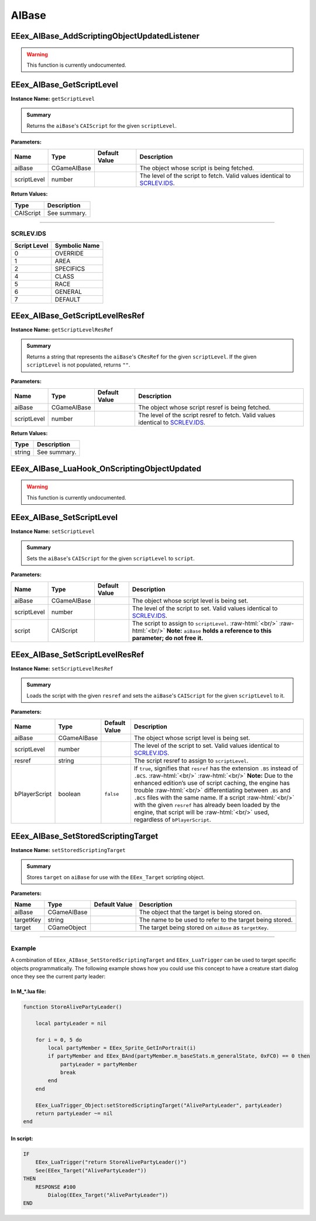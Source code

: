 .. role:: raw-html(raw)
   :format: html

.. role:: underline
   :class: underline

.. role:: bold-italic
   :class: bold-italic

======
AIBase
======

.. _EEex_AIBase_AddScriptingObjectUpdatedListener:

EEex_AIBase_AddScriptingObjectUpdatedListener
^^^^^^^^^^^^^^^^^^^^^^^^^^^^^^^^^^^^^^^^^^^^^

.. warning::
   This function is currently undocumented.

.. _EEex_AIBase_GetScriptLevel:

EEex_AIBase_GetScriptLevel
^^^^^^^^^^^^^^^^^^^^^^^^^^

**Instance Name:** ``getScriptLevel``

.. admonition:: Summary

   Returns the ``aiBase``'s ``CAIScript`` for the given ``scriptLevel``.

**Parameters:**

+-------------+-------------+-------------------+----------------------------------------------------------------------------+
| **Name**    | **Type**    | **Default Value** | **Description**                                                            |
+=============+=============+===================+============================================================================+
| aiBase      | CGameAIBase |                   | The object whose script is being fetched.                                  |
+-------------+-------------+-------------------+----------------------------------------------------------------------------+
| scriptLevel | number      |                   | The level of the script to fetch. Valid values identical to `SCRLEV.IDS`_. |
+-------------+-------------+-------------------+----------------------------------------------------------------------------+

**Return Values:**

+-----------+-----------------+
| **Type**  | **Description** |
+===========+=================+
| CAIScript | See summary.    |
+-----------+-----------------+

=================================================================================================================

**SCRLEV.IDS**
**************

+--------------+---------------+
| Script Level | Symbolic Name |
+==============+===============+
| 0            | OVERRIDE      |
+--------------+---------------+
| 1            | AREA          |
+--------------+---------------+
| 2            | SPECIFICS     |
+--------------+---------------+
| 4            | CLASS         |
+--------------+---------------+
| 5            | RACE          |
+--------------+---------------+
| 6            | GENERAL       |
+--------------+---------------+
| 7            | DEFAULT       |
+--------------+---------------+

.. _EEex_AIBase_GetScriptLevelResRef:

EEex_AIBase_GetScriptLevelResRef
^^^^^^^^^^^^^^^^^^^^^^^^^^^^^^^^

**Instance Name:** ``getScriptLevelResRef``

.. admonition:: Summary

   Returns a string that represents the ``aiBase``'s ``CResRef`` for the given ``scriptLevel``.
   If the given ``scriptLevel`` is not populated, returns ``""``.

**Parameters:**

+-------------+-------------+-------------------+-----------------------------------------------------------------------------------+
| **Name**    | **Type**    | **Default Value** | **Description**                                                                   |
+=============+=============+===================+===================================================================================+
| aiBase      | CGameAIBase |                   | The object whose script resref is being fetched.                                  |
+-------------+-------------+-------------------+-----------------------------------------------------------------------------------+
| scriptLevel | number      |                   | The level of the script resref to fetch. Valid values identical to `SCRLEV.IDS`_. |
+-------------+-------------+-------------------+-----------------------------------------------------------------------------------+

**Return Values:**

+----------+-----------------+
| **Type** | **Description** |
+==========+=================+
| string   | See summary.    |
+----------+-----------------+


.. _EEex_AIBase_LuaHook_OnScriptingObjectUpdated:

EEex_AIBase_LuaHook_OnScriptingObjectUpdated
^^^^^^^^^^^^^^^^^^^^^^^^^^^^^^^^^^^^^^^^^^^^

.. warning::
   This function is currently undocumented.

.. _EEex_AIBase_SetScriptLevel:

EEex_AIBase_SetScriptLevel
^^^^^^^^^^^^^^^^^^^^^^^^^^

**Instance Name:** ``setScriptLevel``

.. admonition:: Summary

   Sets the ``aiBase``'s ``CAIScript`` for the given ``scriptLevel`` to ``script``.

**Parameters:**

+-------------+-------------+-------------------+-------------------------------------------------------------------------------------------------------------------------------------------------------------+
| **Name**    | **Type**    | **Default Value** | **Description**                                                                                                                                             |
+=============+=============+===================+=============================================================================================================================================================+
| aiBase      | CGameAIBase |                   | The object whose script level is being set.                                                                                                                 |
+-------------+-------------+-------------------+-------------------------------------------------------------------------------------------------------------------------------------------------------------+
| scriptLevel | number      |                   | The level of the script to set. Valid values identical to `SCRLEV.IDS`_.                                                                                    |
+-------------+-------------+-------------------+-------------------------------------------------------------------------------------------------------------------------------------------------------------+
| script      | CAIScript   |                   | The script to assign to ``scriptLevel``. :raw-html:`<br/>`  :raw-html:`<br/>` **Note:** ``aiBase`` **holds a reference to this parameter; do not free it.** |
+-------------+-------------+-------------------+-------------------------------------------------------------------------------------------------------------------------------------------------------------+


.. _EEex_AIBase_SetScriptLevelResRef:

EEex_AIBase_SetScriptLevelResRef
^^^^^^^^^^^^^^^^^^^^^^^^^^^^^^^^

**Instance Name:** ``setScriptLevelResRef``

.. admonition:: Summary

   Loads the script with the given ``resref`` and sets the ``aiBase``'s ``CAIScript`` for the given ``scriptLevel`` to it.

**Parameters:**

+---------------+-------------+-------------------+---------------------------------------------------------------------------------------------------------------------------------------------------------------------------------------------------------------------------------------------------------------------------------------------------------------------------------------------------------------------------------------------------------------------------------------------------------------------------------------+
| **Name**      | **Type**    | **Default Value** | **Description**                                                                                                                                                                                                                                                                                                                                                                                                                                                                       |
+===============+=============+===================+=======================================================================================================================================================================================================================================================================================================================================================================================================================================================================================+
| aiBase        | CGameAIBase |                   | The object whose script level is being set.                                                                                                                                                                                                                                                                                                                                                                                                                                           |
+---------------+-------------+-------------------+---------------------------------------------------------------------------------------------------------------------------------------------------------------------------------------------------------------------------------------------------------------------------------------------------------------------------------------------------------------------------------------------------------------------------------------------------------------------------------------+
| scriptLevel   | number      |                   | The level of the script to set. Valid values identical to `SCRLEV.IDS`_.                                                                                                                                                                                                                                                                                                                                                                                                              |
+---------------+-------------+-------------------+---------------------------------------------------------------------------------------------------------------------------------------------------------------------------------------------------------------------------------------------------------------------------------------------------------------------------------------------------------------------------------------------------------------------------------------------------------------------------------------+
| resref        | string      |                   | The script resref to assign to ``scriptLevel``.                                                                                                                                                                                                                                                                                                                                                                                                                                       |
+---------------+-------------+-------------------+---------------------------------------------------------------------------------------------------------------------------------------------------------------------------------------------------------------------------------------------------------------------------------------------------------------------------------------------------------------------------------------------------------------------------------------------------------------------------------------+
| bPlayerScript | boolean     | ``false``         | If ``true``, signifies that ``resref`` has the extension ``.BS`` instead of ``.BCS``. :raw-html:`<br/>`  :raw-html:`<br/>` **Note:** Due to the enhanced edition’s use of script caching, the engine has trouble :raw-html:`<br/>` differentiating between ``.BS`` and ``.BCS`` files with the same name. If a script :raw-html:`<br/>` with the given ``resref`` has already been loaded by the engine, that script will be :raw-html:`<br/>` used, regardless of ``bPlayerScript``. |
+---------------+-------------+-------------------+---------------------------------------------------------------------------------------------------------------------------------------------------------------------------------------------------------------------------------------------------------------------------------------------------------------------------------------------------------------------------------------------------------------------------------------------------------------------------------------+


.. _EEex_AIBase_SetStoredScriptingTarget:

EEex_AIBase_SetStoredScriptingTarget
^^^^^^^^^^^^^^^^^^^^^^^^^^^^^^^^^^^^

**Instance Name:** ``setStoredScriptingTarget``

.. admonition:: Summary

   Stores ``target`` on ``aiBase`` for use with the ``EEex_Target`` scripting object.

**Parameters:**

+-----------+-------------+-------------------+----------------------------------------------------------+
| **Name**  | **Type**    | **Default Value** | **Description**                                          |
+===========+=============+===================+==========================================================+
| aiBase    | CGameAIBase |                   | The object that the target is being stored on.           |
+-----------+-------------+-------------------+----------------------------------------------------------+
| targetKey | string      |                   | The name to be used to refer to the target being stored. |
+-----------+-------------+-------------------+----------------------------------------------------------+
| target    | CGameObject |                   | The target being stored on ``aiBase`` as ``targetKey``.  |
+-----------+-------------+-------------------+----------------------------------------------------------+

================================================================================================================

**Example**
***********

A combination of ``EEex_AIBase_SetStoredScriptingTarget`` and ``EEex_LuaTrigger`` can be used to target specific
objects programmatically. The following example shows how you could use this concept to have a creature start
dialog once they see the current party leader:

**In M_*.lua file:**
""""""""""""""""""""

.. code-block:: Lua

   function StoreAlivePartyLeader()

       local partyLeader = nil

       for i = 0, 5 do
           local partyMember = EEex_Sprite_GetInPortrait(i)
           if partyMember and EEex_BAnd(partyMember.m_baseStats.m_generalState, 0xFC0) == 0 then
               partyLeader = partyMember
               break
           end
       end

       EEex_LuaTrigger_Object:setStoredScriptingTarget("AlivePartyLeader", partyLeader)
       return partyLeader ~= nil
   end

**In script:**
""""""""""""""

.. code-block:: text

   IF
       EEex_LuaTrigger("return StoreAlivePartyLeader()")
       See(EEex_Target("AlivePartyLeader"))
   THEN
       RESPONSE #100
           Dialog(EEex_Target("AlivePartyLeader"))
   END

